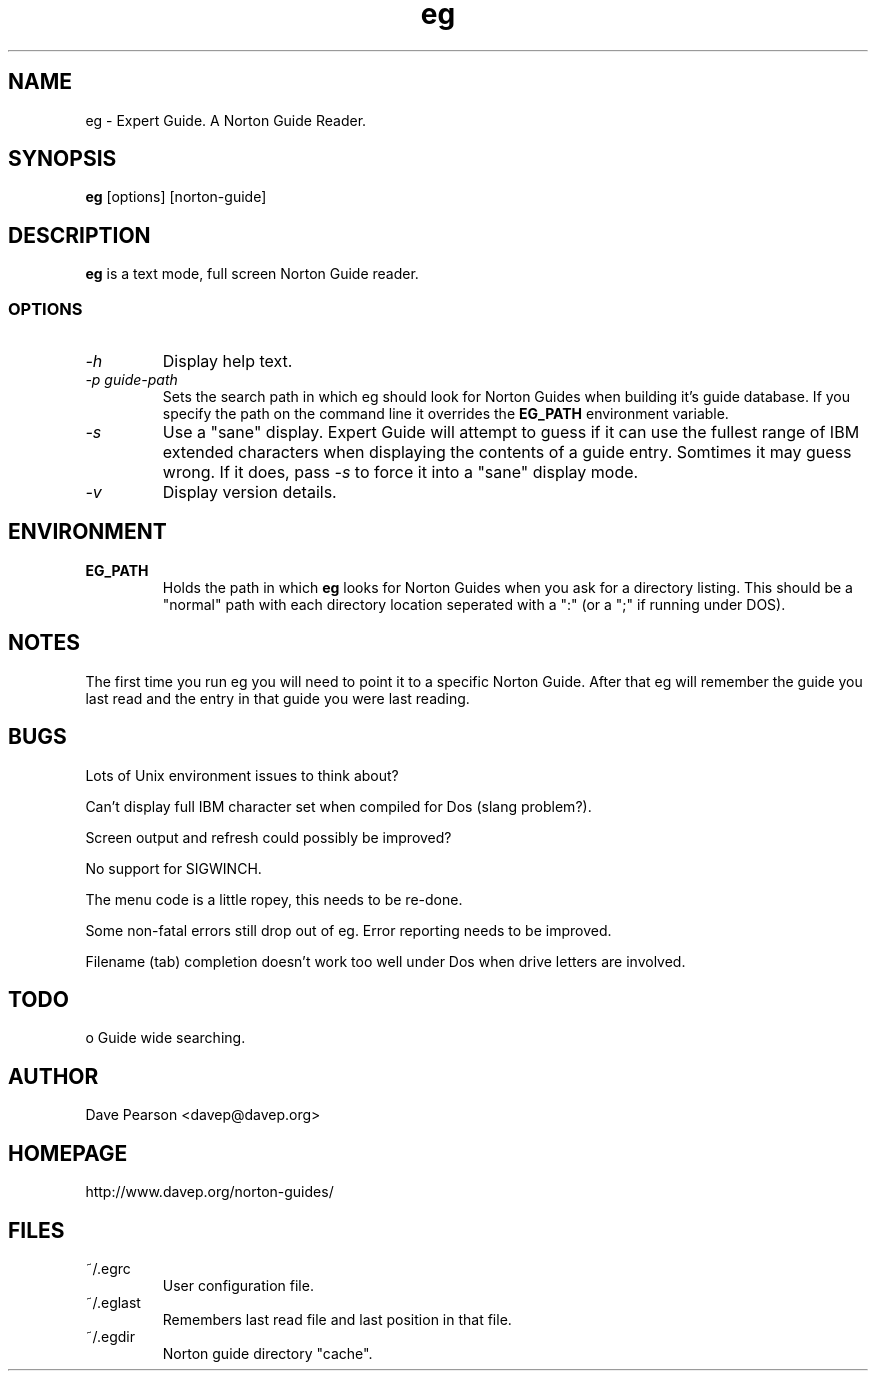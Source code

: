 .TH eg 1 "Sat Dec  5 10:22:25 2015" "Version 1.01" "Expert Guide"
.SH NAME
eg \- Expert Guide. A Norton Guide Reader.
.SH SYNOPSIS
\fBeg\fP [options] [norton\-guide]
.SH DESCRIPTION
\fBeg\fP is a text mode, full screen Norton Guide reader.
.SS OPTIONS
.TP
\fI\-h\fP
Display help text.
.TP
\fI\-p\fP \fIguide\-path\fP
Sets the search path in which eg should look for Norton Guides when
building it's guide database. If you specify the path on the command
line it overrides the \fBEG_PATH\fP environment variable.
.TP
\fI\-s\fP
Use a "sane" display. Expert Guide will attempt to guess if it can
use the fullest range of IBM extended characters when displaying
the contents of a guide entry. Somtimes it may guess wrong. If it
does, pass \fI\-s\fP to force it into a "sane" display mode.
.TP
\fI\-v\fP
Display version details.
.SH ENVIRONMENT
.TP
\fBEG_PATH\fP
Holds the path in which \fBeg\fP looks for Norton Guides when you ask
for a directory listing. This should be a "normal" path with each
directory location seperated with a ":" (or a ";" if running under
DOS).
.SH NOTES
The first time you run eg you will need to point it to a specific
Norton Guide. After that eg will remember the guide you last read
and the entry in that guide you were last reading.
.SH BUGS
Lots of Unix environment issues to think about?

Can't display full IBM character set when compiled for Dos (slang 
problem?).

Screen output and refresh could possibly be improved?

No support for SIGWINCH.

The menu code is a little ropey, this needs to be re-done.

Some non-fatal errors still drop out of eg. Error reporting needs
to be improved.

Filename (tab) completion doesn't work too well under Dos when drive
letters are involved.
.SH TODO
o Guide wide searching.
.SH AUTHOR
Dave Pearson <davep@davep.org>
.SH HOMEPAGE
.nf
http://www.davep.org/norton-guides/
.fi
.SH FILES
.TP
~/.egrc
User configuration file.
.TP
~/.eglast 
Remembers last read file and last position in that file.
.TP
~/.egdir
Norton guide directory "cache".
